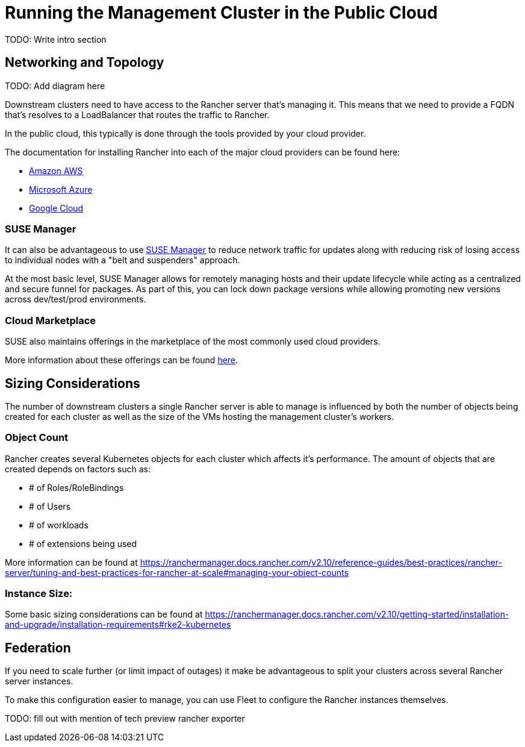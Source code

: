 [#guides-public-cloud]
= Running the Management Cluster in the Public Cloud
:experimental:

ifdef::env-github[]
:imagesdir: ../images/
:tip-caption: :bulb:
:note-caption: :information_source:
:important-caption: :heavy_exclamation_mark:
:caution-caption: :fire:
:warning-caption: :warning:
endif::[]



TODO: Write intro section


== Networking and Topology

TODO: Add diagram here

Downstream clusters need to have access to the Rancher server that's managing it. This means that we need to provide a FQDN that's resolves to a LoadBalancer that routes the traffic to Rancher. 

In the public cloud, this typically is done through the tools provided by your cloud provider. 

The documentation for installing Rancher into each of the major cloud providers can be found here:

- https://ranchermanager.docs.rancher.com/getting-started/installation-and-upgrade/install-upgrade-on-a-kubernetes-cluster/rancher-on-amazon-eks[Amazon AWS]
- https://ranchermanager.docs.rancher.com/getting-started/installation-and-upgrade/install-upgrade-on-a-kubernetes-cluster/rancher-on-aks[Microsoft Azure]
- https://ranchermanager.docs.rancher.com/getting-started/installation-and-upgrade/install-upgrade-on-a-kubernetes-cluster/rancher-on-gke[Google Cloud]

=== SUSE Manager

It can also be advantageous to use https://documentation.suse.com/suma/5.0/[SUSE Manager] to reduce network traffic for updates along with reducing risk of losing access to individual nodes with a "belt and suspenders" approach. 

At the most basic level, SUSE Manager allows for remotely managing hosts and their update lifecycle while acting as a centralized and secure funnel for packages. As part of this, you can lock down package versions while allowing promoting new versions across dev/test/prod environments.

=== Cloud Marketplace

SUSE also maintains offerings in the marketplace of the most commonly used cloud providers.

More information about these offerings can be found https://www.suse.com/solutions/public-cloud/[here]. 

== Sizing Considerations

The number of downstream clusters a single Rancher server is able to manage is influenced by both the number of objects being created for each cluster as well as the size of the VMs hosting the management cluster's workers.

=== Object Count

Rancher creates several Kubernetes objects for each cluster which affects it's performance. The amount of objects that are created depends on factors such as:

- # of Roles/RoleBindings
- # of Users
- # of workloads 
- # of extensions being used

More information can be found at https://ranchermanager.docs.rancher.com/v2.10/reference-guides/best-practices/rancher-server/tuning-and-best-practices-for-rancher-at-scale#managing-your-object-counts 

=== Instance Size:

Some basic sizing considerations can be found at https://ranchermanager.docs.rancher.com/v2.10/getting-started/installation-and-upgrade/installation-requirements#rke2-kubernetes

== Federation

If you need to scale further (or limit impact of outages) it make be advantageous to split your clusters across several Rancher server instances. 

To make this configuration easier to manage, you can use Fleet to configure the Rancher instances themselves. 

TODO: fill out with mention of tech preview rancher exporter